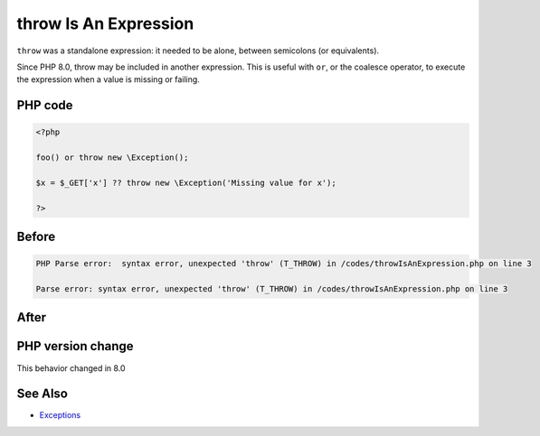 .. _`throw-is-an-expression`:

throw Is An Expression
======================
``throw`` was a standalone expression: it needed to be alone, between semicolons (or equivalents). 



Since PHP 8.0, throw may be included in another expression. This is useful with ``or``, or the coalesce operator, to execute the expression when a value is missing or failing.

PHP code
________
.. code-block:: php

   <?php
   
   foo() or throw new \Exception();
   
   $x = $_GET['x'] ?? throw new \Exception('Missing value for x');
   
   ?>

Before
______
.. code-block:: output

   PHP Parse error:  syntax error, unexpected 'throw' (T_THROW) in /codes/throwIsAnExpression.php on line 3
   
   Parse error: syntax error, unexpected 'throw' (T_THROW) in /codes/throwIsAnExpression.php on line 3
   

After
______
.. code-block:: output

   


PHP version change
__________________
This behavior changed in 8.0


See Also
________

* `Exceptions <https://www.php.net/manual/en/language.exceptions.php>`_


